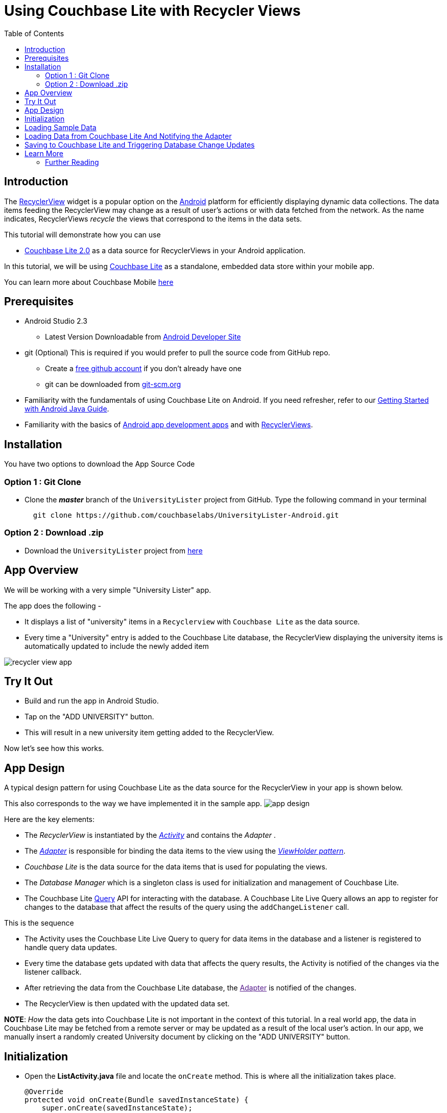 = Using Couchbase Lite with Recycler Views
:idprefix:
:idseparator: -
ifndef::env-site,env-github[]
:toc: left
:toclevels: 3
endif::[]
:page-aliases: tutorials:universitylister-android:livequery_recyclerview

toc::[]

== Introduction
The link:https://developer.android.com/reference/android/support/v7/widget/RecyclerView.html[RecyclerView] widget is a popular option on the link:https://developer.android.com[Android] platform for efficiently displaying dynamic data collections.
The data items feeding the RecyclerView may change as a result of user's actions or with data fetched from the network.
As the name indicates, RecyclerViews _recycle_ the views that correspond to the items in the data sets.

This tutorial will demonstrate how you can use 

* link:https://developer.couchbase.com/documentation/mobile/2.0/whatsnew.html[Couchbase Lite 2.0] as a data source for RecyclerViews in your Android application.

In this tutorial, we will be using link:https://developer.couchbase.com/documentation/mobile/2.0/couchbase-lite/index.html[Couchbase Lite] as a standalone, embedded data store within your mobile app.

====
You can learn more about Couchbase Mobile https://developer.couchbase.com/mobile[here]
==== 

== Prerequisites
* Android Studio 2.3 +
** Latest Version Downloadable from link:https://developer.android.com/studio/[Android Developer Site]
* git (Optional)
This is required if you would prefer to pull the source code from GitHub repo.
** Create a link:https://github.com[free github account] if you don't already have one
** git can be downloaded from link:https://git-scm.com/book/en/v2/Getting-Started-Installing-Git[git-scm.org]
* Familiarity with the fundamentals of using Couchbase Lite on Android. If you need refresher, refer to our link:https://developer.couchbase.com/documentation/mobile/2.0/couchbase-lite/java.html[Getting Started with Android Java Guide].
* Familiarity with the basics of https://developer.android.com[Android app development apps] and with  https://developer.android.com/guide/topics/ui/layout/recyclerview[RecyclerViews]. 

== Installation
You have two options to download the App Source Code

=== Option 1 : Git Clone

- Clone the *_master_* branch of the `UniversityLister` project from GitHub. Type the following command in your terminal
+
[source,bash] 
----
  git clone https://github.com/couchbaselabs/UniversityLister-Android.git
----

=== Option 2 : Download .zip

- Download the  `UniversityLister` project from link:https://github.com/couchbaselabs/UniversityLister-Android/archive/master.zip[here]


== App Overview
We will be working with a very simple "University Lister" app. 

The app does the following - 

* It displays a list of "university" items in a `Recyclerview` with `Couchbase Lite` as the data source. 
* Every time a "University" entry is added to the Couchbase Lite database, the RecyclerView displaying the university items is automatically updated to include the newly added item

image:http://blog.couchbase.com/wp-content/uploads/2017/08/recycler_view_app.gif[]

== Try It Out

* Build and run the app in Android Studio.
* Tap on the "ADD UNIVERSITY" button.
* This will result in a new university item getting added to the RecyclerView.

Now let's see how this works. 

== App Design

A typical design pattern for using Couchbase Lite as the data source for the RecyclerView in your app is shown below.

This also corresponds to the way we have implemented it in the sample app. image:http://blog.couchbase.com/wp-content/uploads/2017/08/app_design.png[]

Here are the key elements:

- The _RecyclerView_ is instantiated by the link:https://developer.android.com/reference/android/app/Activity[_Activity_] and contains the _Adapter_ .
- The link:https://developer.android.com/reference/android/widget/Adapter[_Adapter_] is responsible for binding the data items to the view using the link:https://developer.android.com/reference/android/support/v7/widget/RecyclerView.ViewHolder[__ViewHolder pattern__].
- _Couchbase Lite_ is the data source for the data items that is used for populating the views.
- The _Database Manager_ which is a singleton class is used for initialization and management of Couchbase Lite.
- The Couchbase Lite https://developer.couchbase.com/documentation/mobile/2.0/guides/couchbase-lite/native-api/query/index.html#live-query[Query] API for interacting with the database.
A Couchbase Lite Live Query allows an app to register for changes to the database that affect the results of the query using the `addChangeListener` call. 

This is the sequence 

* The Activity uses the Couchbase Lite Live Query to query for data items in the database and a listener is registered to handle query data updates.
* Every time the database gets updated with data that affects the query results, the Activity is notified of the changes via the listener callback.
* After retrieving the data from the Couchbase Lite database, the link:[Adapter] is notified of the changes.
* The RecyclerView is then updated with the updated data set. 

*NOTE*: _How_ the data gets into Couchbase Lite is not important in the context of this tutorial. In a real world app, the data in Couchbase Lite may be fetched from a remote server or may be updated as a result of the local user's action. In our app, we manually insert a randomly created University document by clicking on the "ADD UNIVERSITY" button. 

== Initialization

* Open the *ListActivity.java* file and locate the `onCreate` method. This is where all the initialization takes place.
+
[source,java]
----

@Override
protected void onCreate(Bundle savedInstanceState) {
    super.onCreate(savedInstanceState);

    // Initialize couchbase lite database manager
    dbMgr = new DatabaseManager(this); // <1>

    // Set content layout
    setContentView(R.layout.activity_list); // <2>


    // Set toolbar
    Toolbar toolbar = (Toolbar) findViewById(R.id.university_toolbar);
    setSupportActionBar(toolbar);

    // Get recycler view
    RecyclerView recyclerView = (RecyclerView)findViewById(R.id.rvUniversities);
    recyclerView.setAdapter(adapter); // <3>
    recyclerView.setLayoutManager(new LinearLayoutManager(this)); 

    // Asynchronously Load the data from local sample file
    DataFetcher fetcher = new DataFetcher(this,this); //<4>
    fetcher.execute();
}
----
<1> The `DatabaseManager` is instantiated. This is a singleton class that is responsible for creating/opening instance of Couchbase Lite
<2> The typical content layout initialization is handled here
<3> The `RecyclerView` is configured with the `UniversityListAdapter` adapter and the appropriate Layout Manager. 
<4> The `DataFetcher` is instantiated. The DataFetcher is an link:android asynctask[`AsyncTask`] that is responsible for loading sample university data from a file bundled with the app. Think of it as simulating an external source for the data. We invoke the `execute()` method on the AsyncTask. More on this in the next section. We 


== Loading Sample Data

* Open the *DataFetcher.java* file and locate the `doInBackground()` function
During Activity Launch, the `DataFetcher` class loads the sample university data from a local file bundled with the app. The loading of data is done on a background thread using `AsyncTask`. 
+
[source,java]
----
@Override
protected List<University> doInBackground(Void... voids) {
    String fileName = "university_sample.txt";
    StringBuilder stringBuilder = new StringBuilder();
    List<University> universities = null;
    try {
        // Load data from local sample data file
        InputStream inputStream = mContext.getAssets().open(fileName); //<1>
        // use Jackson library to map the JSON to List of University POJO
        ObjectMapper mapper = new ObjectMapper().configure(DeserializationFeature.FAIL_ON_UNKNOWN_PROPERTIES, false); //<2>
        universities = Arrays.asList(mapper.readValue(inputStream, University[].class));
        return universities;
    } catch (IOException  e ) {
        e.printStackTrace();
        return null;
    }
}

@Override
protected void onPostExecute(List<University> result) {
    // Notify the IDataFetchResponse delegate (which in this case is ListActivity) of the availability of data
    mDelegate.postResult(result);

}
----
+
<1> The sample data is loaded from the _university-sample.txt_ file in the assets folder. The content is in JSON format.
<2> Once the data is read, The JSON data is mapped to corresponding `University` POJO objects using the link:https://github.com/FasterXML/jackson[Jackson library].
<3> `ListActivity` is then  notified of the completion of data load via the `IDataFetchResponse` interface. 

*Note*: The sample data is _not_ saved into the Couchbase Lite database at this point. It is in an in-memory data structure called `sampleData` in the `ListActivity` class.
We will see how this sample data is used a little later in the tutorial. 

== Loading Data from Couchbase Lite And Notifying the Adapter

* Open the *ListActivity.java* file and locate to the `QueryForListOfUniversities()` method. This Activity sets up a "Live Query" to fetch the list of universities from the Couchbase Lite database. Initially, it will be empty. 
+
[source,java]
----
private void QueryForListOfUniversities() {
    try {
        // Create a liveQuery to fetch all documents from database
        query = QueryBuilder.
                select(SelectResult.all()).
                from(DataSource.database(dbMgr.database)); //<1>

        // Add a live query listener to continually monitor for changes
        query.addChangeListener(new QueryChangeListener() { //<2>
                @Override
                    public void changed(QueryChange change) {
                        ResultSet resultRows = change.getResults();
                        Result row;
                        List<University> universities = new ArrayList<University>();
                        // Iterate over changed rows, corresponding documents and map to University POJO
                        while ((row = resultRows.next()) != null) { //<3>
                            ObjectMapper objectMapper = new ObjectMapper();
                            // Ignore undeclared properties
                            objectMapper.configure(DeserializationFeature.FAIL_ON_UNKNOWN_PROPERTIES, false);


                            // Get dictionary value
                            Dictionary valueMap = row.getDictionary(dbMgr.database.getName()); //<4>

                            // Convert from dictionary to corresponding University object
                            University university = objectMapper.convertValue(valueMap.toMap(),University.class);
                            universities.add(university); //<5>
                        }

                        // Update the adapter with the newly added University documents
                        adapter.setUniversities(universities); //<6>

                        runOnUiThread(new Runnable() {
                            @Override
                            public void run() {
                                // 5. Notify adapter of changed data
                                adapter.notifyDataSetChanged(); //<7>
                            }
                        });

                    }
                }
        );
        // Run Query 
        query.execute(); //<8>
    }
    catch (IllegalArgumentException e) {

    } catch (CouchbaseLiteException e) {
        e.printStackTrace();
    }
}
----
+
<1> A Query is created ising the link:http://docs.couchbase.com/mobile/2.0/couchbase-lite-java/ [Query API] to fetch all documents from Couchbase Lite database. Typically you will use a `where` clause to filter the subset of documents to be fetched. But in our case, the database only holds the university documents so we just retrieve all of it.
<2> A query change listener is registered to listen to all database changes that impact the query. This makes the query "live". As documents are added to the Couchbase Lite database, the activity will be asynchronously notified of the additions. 
<3> In the listener callback, iterate over result set
<4> For every result, get the  `ReadOnlyDictionary` object correponding to the entry 
<5> Convert from `ReadOnlyDictionary` type to University POJO using the `ObjectMapper` (from Jackson library)
<6> Update the adapter with the changed documents 
<7> Notify the adapter of the updated data set that will cause the RecyclerView to be reloaded with the updated data 
<8> Run the Query 


== Saving to Couchbase Lite and Triggering Database Change Updates

In the <<Loading Sample Data>> section, we discussed how to load the sample university data  into an in-memory `sampleData` List data. This was intended to simulate the loading of data from an external source, like a web service for instance or a local user's action.  Now, we discuss when and how that data is used.

* Open the *ListActivity.java* file and locate the `fetchUniversityAndAddToDatabase()` method. The `fetchUniversityAndAddToDatabase()` method is invoked when the user taps on the "ADD UNIVERSITY" button in the app. In this method, we insert a data item from the sample data into Couchbase Lite.
+
[source,java]
----
private void fetchUniversityAndAddToDatabase() {
    Random r = new Random();
    int index = r.nextInt(sampleData.size()-1);
    try {
        // Get university object at randomly selected index
        University university = sampleData.get(index); //<1>

        // Construct the document from university object
        ObjectMapper objectMapper = new ObjectMapper(); <2>

        // Ignore undeclared properties
        objectMapper.configure(DeserializationFeature.FAIL_ON_UNKNOWN_PROPERTIES, false);

        HashMap<String,Object> universityMap = objectMapper.convertValue(university,HashMap.class);
        MutableDocument doc = new MutableDocument(universityMap);

        // Save document to database.
        dbMgr.database.save(doc); //<3>
    }
    catch ( CouchbaseLiteException | NullPointerException e) {
        e.printStackTrace();
    }
}
----
+
<1> A random entry from the `sampleData` List of `University` objects is selected 
<3> The `Universty` object is converted to Couchbase Lite `Document` using the `ObjectMapper` class of Jackson library 
<3> The `Document` is inserted into the database. This insertion triggers the Query listener to be invoked.

== Learn More
Congratulations on completing this tutorial!

This tutorial walked you through an example of how to use Couchbase Lite database as an embedded data source for RecyclerViews within your Android app. We looked at a simple Query example. Check out the following links for further details on the Query API 

=== Further Reading
* link:http://docs.couchbase.com/mobile/2.0/couchbase-lite-java/[Java API Reference]

* link:https://developer.couchbase.com/documentation/mobile/2.0/couchbase-lite/java.html[Getting Started with Couchbase Lite on Android]

* link:https://blog.couchbase.com/sql-for-json-query-interface-couchbase-mobile/[Fundamentals of the Couchbase Lite 2.0 Query API]

* link:https://blog.couchbase.com/querying-array-collections-couchbase-mobile/[Handling Arrays in Queries]

* link:https://blog.couchbase.com/full-text-search-couchbase-mobile-2-0/[Couchbase Lite 2.0 Full Text Search API]

* link:https://blog.couchbase.com/join-queries-couchbase-mobile/[Couchbase Lite 2.0 JOIN Query]
